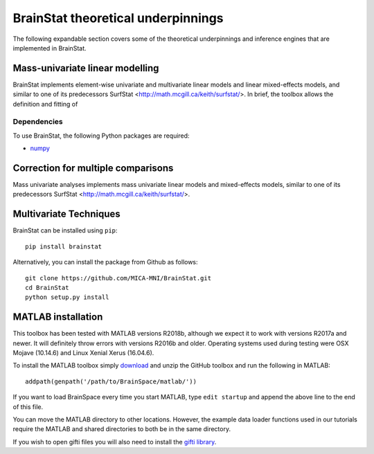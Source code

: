 .. _theory_page:

BrainStat theoretical underpinnings
==============================

The following expandable section covers some of the theoretical underpinnings and inference engines that are implemented in BrainStat. 


Mass-univariate linear modelling 
-------------------

BrainStat implements element-wise univariate and multivariate linear models and linear mixed-effects models, and similar to one of its predecessors SurfStat <http://math.mcgill.ca/keith/surfstat/>. In brief, the toolbox allows the definition and fitting of 


Dependencies
^^^^^^^^^^^^

To use BrainStat, the following Python packages are required:

* `numpy <https://numpy.org/>`_


Correction for multiple comparisons  
-------------------
Mass univariate analyses implements mass univariate linear models and mixed-effects models, similar to one of its predecessors SurfStat <http://math.mcgill.ca/keith/surfstat/>. 


Multivariate Techniques  
-------------------

BrainStat can be installed using ``pip``: ::

    pip install brainstat


Alternatively, you can install the package from Github as follows: ::

    git clone https://github.com/MICA-MNI/BrainStat.git
    cd BrainStat
    python setup.py install



MATLAB installation
-------------------

This toolbox has been tested with MATLAB versions R2018b, although we expect it
to work with versions R2017a and newer. It will definitely throw errors with
versions R2016b and older. Operating systems used during testing were OSX Mojave (10.14.6)
and Linux Xenial Xerus (16.04.6).

To install the MATLAB toolbox simply `download
<https://github.com/MICA-MNI/BrainStat/releases>`_ and unzip the GitHub toolbox and run
the following in MATLAB: ::

    addpath(genpath('/path/to/BrainSpace/matlab/'))

If you want to load BrainSpace every time you start MATLAB, type ``edit
startup`` and append the above line to the end of this file. 

You can move the MATLAB directory to other locations. However, the example data
loader functions used in our tutorials require the MATLAB and shared directories
to both be in the same directory. 
    
If you wish to open gifti files you will also need to install the `gifti library
<https://www.artefact.tk/software/matlab/gifti/>`_.
